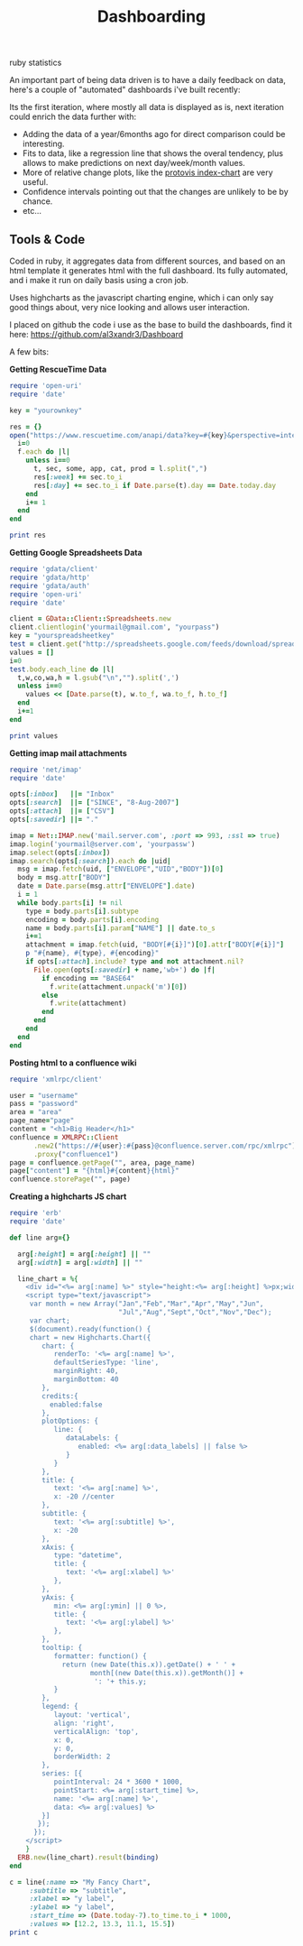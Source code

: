 #+TITLE: Dashboarding
#+HTML: <category> ruby statistics </category>

An important part of being data driven is to have a daily feedback on data, here's a couple of "automated" dashboards i've built recently:

[[http://al3xandr3.github.com/img/dash2.png]]

[[http://al3xandr3.github.com/img/dash1.png]]

Its the first iteration, where mostly all data is displayed as is, next iteration could enrich the data further with:
 - Adding the data of a year/6months ago for direct comparison could be interesting.
 - Fits to data, like a regression line that shows the overal tendency, plus allows to make predictions on next day/week/month values.
 - More of relative change plots, like the [[http://vis.stanford.edu/protovis/ex/index-chart.html][protovis index-chart]] are very useful.
 - Confidence intervals pointing out that the changes are unlikely to be by chance.
 - etc...

** Tools & Code

Coded in ruby, it aggregates data from different sources, and based on an html template it generates html with the full dashboard. Its fully automated, and i make it run on daily basis using a cron job.

Uses highcharts as the javascript charting engine, which i can only say good things about, very nice looking and allows user interaction.

I placed on github the code i use as the base to build the dashboards, find it here: https://github.com/al3xandr3/Dashboard

A few bits:

*Getting RescueTime Data*

#+begin_src ruby
require 'open-uri'
require 'date'

key = "yourownkey"

res = {} 
open("https://www.rescuetime.com/anapi/data?key=#{key}&perspective=interval&format=csv&resolution_time=day&restrict_kind=activity") do |f|
  i=0    
  f.each do |l|    
    unless i==0
      t, sec, some, app, cat, prod = l.split(",")
      res[:week] += sec.to_i
      res[:day] += sec.to_i if Date.parse(t).day == Date.today.day
    end
    i+= 1
  end
end

print res
#+end_src

*Getting Google Spreadsheets Data*

#+begin_src ruby
require 'gdata/client'  
require 'gdata/http'  
require 'gdata/auth'
require 'open-uri'
require 'date'

client = GData::Client::Spreadsheets.new
client.clientlogin('yourmail@gmail.com', "yourpass")
key = "yourspreadsheetkey"
test = client.get("http://spreadsheets.google.com/feeds/download/spreadsheets/Export?key=#{key}&fmcmd&exportFormat=csv")
values = []
i=0
test.body.each_line do |l|
  t,w,co,wa,h = l.gsub("\n","").split(',')
  unless i==0
    values << [Date.parse(t), w.to_f, wa.to_f, h.to_f] 
  end
  i+=1
end

print values
#+end_src

#+results:

*Getting imap mail attachments*

#+begin_src ruby
require 'net/imap'
require 'date'

opts[:inbox]   ||= "Inbox"
opts[:search]  ||= ["SINCE", "8-Aug-2007"]
opts[:attach]  ||= ["CSV"]
opts[:savedir] ||= "."

imap = Net::IMAP.new('mail.server.com', :port => 993, :ssl => true)
imap.login('yourmail@server.com', 'yourpassw')    
imap.select(opts[:inbox])
imap.search(opts[:search]).each do |uid|
  msg = imap.fetch(uid, ["ENVELOPE","UID","BODY"])[0]
  body = msg.attr["BODY"]
  date = Date.parse(msg.attr["ENVELOPE"].date)
  i = 1
  while body.parts[i] != nil
    type = body.parts[i].subtype
    encoding = body.parts[i].encoding
    name = body.parts[i].param["NAME"] || date.to_s
    i+=1
    attachment = imap.fetch(uid, "BODY[#{i}]")[0].attr["BODY[#{i}]"]
    p "#{name}, #{type}, #{encoding}"
    if opts[:attach].include? type and not attachment.nil?
      File.open(opts[:savedir] + name,'wb+') do |f|
        if encoding == "BASE64"
          f.write(attachment.unpack('m')[0])
        else
          f.write(attachment)
        end          
      end
    end
  end  
end 
#+end_src

*Posting html to a confluence wiki*

#+begin_src ruby
require 'xmlrpc/client'

user = "username"
pass = "password"
area = "area"
page_name="page"
content = "<h1>Big Header</h1>"
confluence = XMLRPC::Client
      .new2("https://#{user}:#{pass}@confluence.server.com/rpc/xmlrpc")
      .proxy("confluence1")
page = confluence.getPage("", area, page_name)
page["content"] = "{html}#{content}{html}"
confluence.storePage("", page)
#+end_src



*Creating a highcharts JS chart*

#+begin_src ruby
require 'erb'
require 'date'

def line arg={}

  arg[:height] = arg[:height] || ""
  arg[:width] = arg[:width] || ""

  line_chart = %{
    <div id="<%= arg[:name] %>" style="height:<%= arg[:height] %>px;width:<%= arg[:width] %>px;"></div>
    <script type="text/javascript">
     var month = new Array("Jan","Feb","Mar","Apr","May","Jun",
                           "Jul","Aug","Sept","Oct","Nov","Dec");
     var chart;
     $(document).ready(function() {
     chart = new Highcharts.Chart({
        chart: {
           renderTo: '<%= arg[:name] %>',
           defaultSeriesType: 'line',
           marginRight: 40,
           marginBottom: 40
        },
        credits:{
          enabled:false
        },
        plotOptions: {
           line: {
              dataLabels: {
                 enabled: <%= arg[:data_labels] || false %>
              }
           }
        },
        title: {
           text: '<%= arg[:name] %>',
           x: -20 //center
        },
        subtitle: {
           text: '<%= arg[:subtitle] %>',
           x: -20
        },
        xAxis: {
           type: "datetime",
           title: {
              text: '<%= arg[:xlabel] %>'
           },
        },
        yAxis: {
           min: <%= arg[:ymin] || 0 %>,
           title: {
              text: '<%= arg[:ylabel] %>'
           },
        },
        tooltip: {
           formatter: function() {
             return (new Date(this.x)).getDate() + ' ' +   
                    month[(new Date(this.x)).getMonth()] + 
                     ': '+ this.y;
           }
        },
        legend: {
           layout: 'vertical',
           align: 'right',
           verticalAlign: 'top',
           x: 0,
           y: 0,
           borderWidth: 2
        },
        series: [{
           pointInterval: 24 * 3600 * 1000,
           pointStart: <%= arg[:start_time] %>,
           name: '<%= arg[:name] %>',
           data: <%= arg[:values] %>
        }]
       });
      });
    </script>
    }
  ERB.new(line_chart).result(binding)
end

c = line(:name => "My Fancy Chart",
     :subtitle => "subtitle",
     :xlabel => "y label",
     :ylabel => "y label",
     :start_time => (Date.today-7).to_time.to_i * 1000, 
     :values => [12.2, 13.3, 11.1, 15.5])
print c
#+end_src

